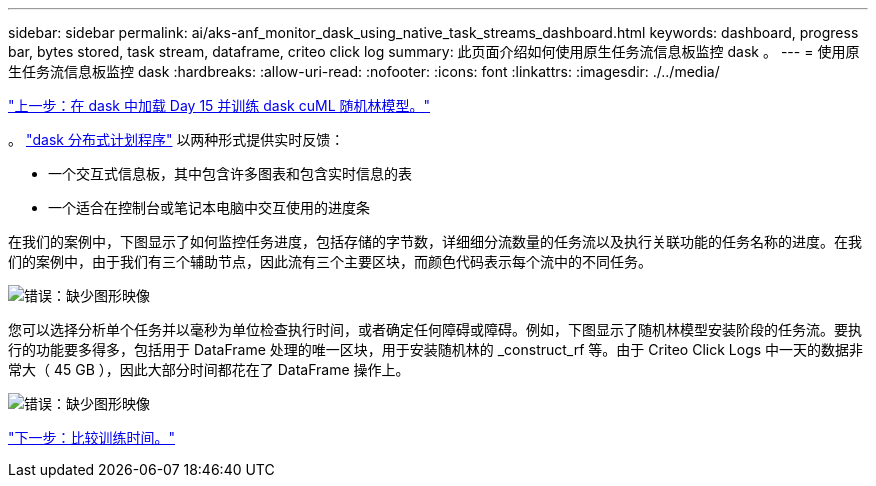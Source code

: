 ---
sidebar: sidebar 
permalink: ai/aks-anf_monitor_dask_using_native_task_streams_dashboard.html 
keywords: dashboard, progress bar, bytes stored, task stream, dataframe, criteo click log 
summary: 此页面介绍如何使用原生任务流信息板监控 dask 。 
---
= 使用原生任务流信息板监控 dask
:hardbreaks:
:allow-uri-read: 
:nofooter: 
:icons: font
:linkattrs: 
:imagesdir: ./../media/


link:aks-anf_load_day_15_in_dask_and_train_a_dask_cuml_random_forest_model.html["上一步：在 dask 中加载 Day 15 并训练 dask cuML 随机林模型。"]

。 https://docs.dask.org/en/latest/scheduling.html["dask 分布式计划程序"^] 以两种形式提供实时反馈：

* 一个交互式信息板，其中包含许多图表和包含实时信息的表
* 一个适合在控制台或笔记本电脑中交互使用的进度条


在我们的案例中，下图显示了如何监控任务进度，包括存储的字节数，详细细分流数量的任务流以及执行关联功能的任务名称的进度。在我们的案例中，由于我们有三个辅助节点，因此流有三个主要区块，而颜色代码表示每个流中的不同任务。

image:aks-anf_image13.png["错误：缺少图形映像"]

您可以选择分析单个任务并以毫秒为单位检查执行时间，或者确定任何障碍或障碍。例如，下图显示了随机林模型安装阶段的任务流。要执行的功能要多得多，包括用于 DataFrame 处理的唯一区块，用于安装随机林的 _construct_rf 等。由于 Criteo Click Logs 中一天的数据非常大（ 45 GB ），因此大部分时间都花在了 DataFrame 操作上。

image:aks-anf_image14.png["错误：缺少图形映像"]

link:aks-anf_training_time_comparison.html["下一步：比较训练时间。"]
